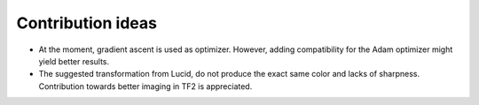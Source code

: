 .. mdinclude:: ../../CONTRIBUTING.md

Contribution ideas
------------------
- At the moment, gradient ascent is used as optimizer. However, adding compatibility for the Adam optimizer might yield better results.
- The suggested transformation from Lucid, do not produce the exact same color and lacks of sharpness. Contribution towards better imaging in TF2 is appreciated.